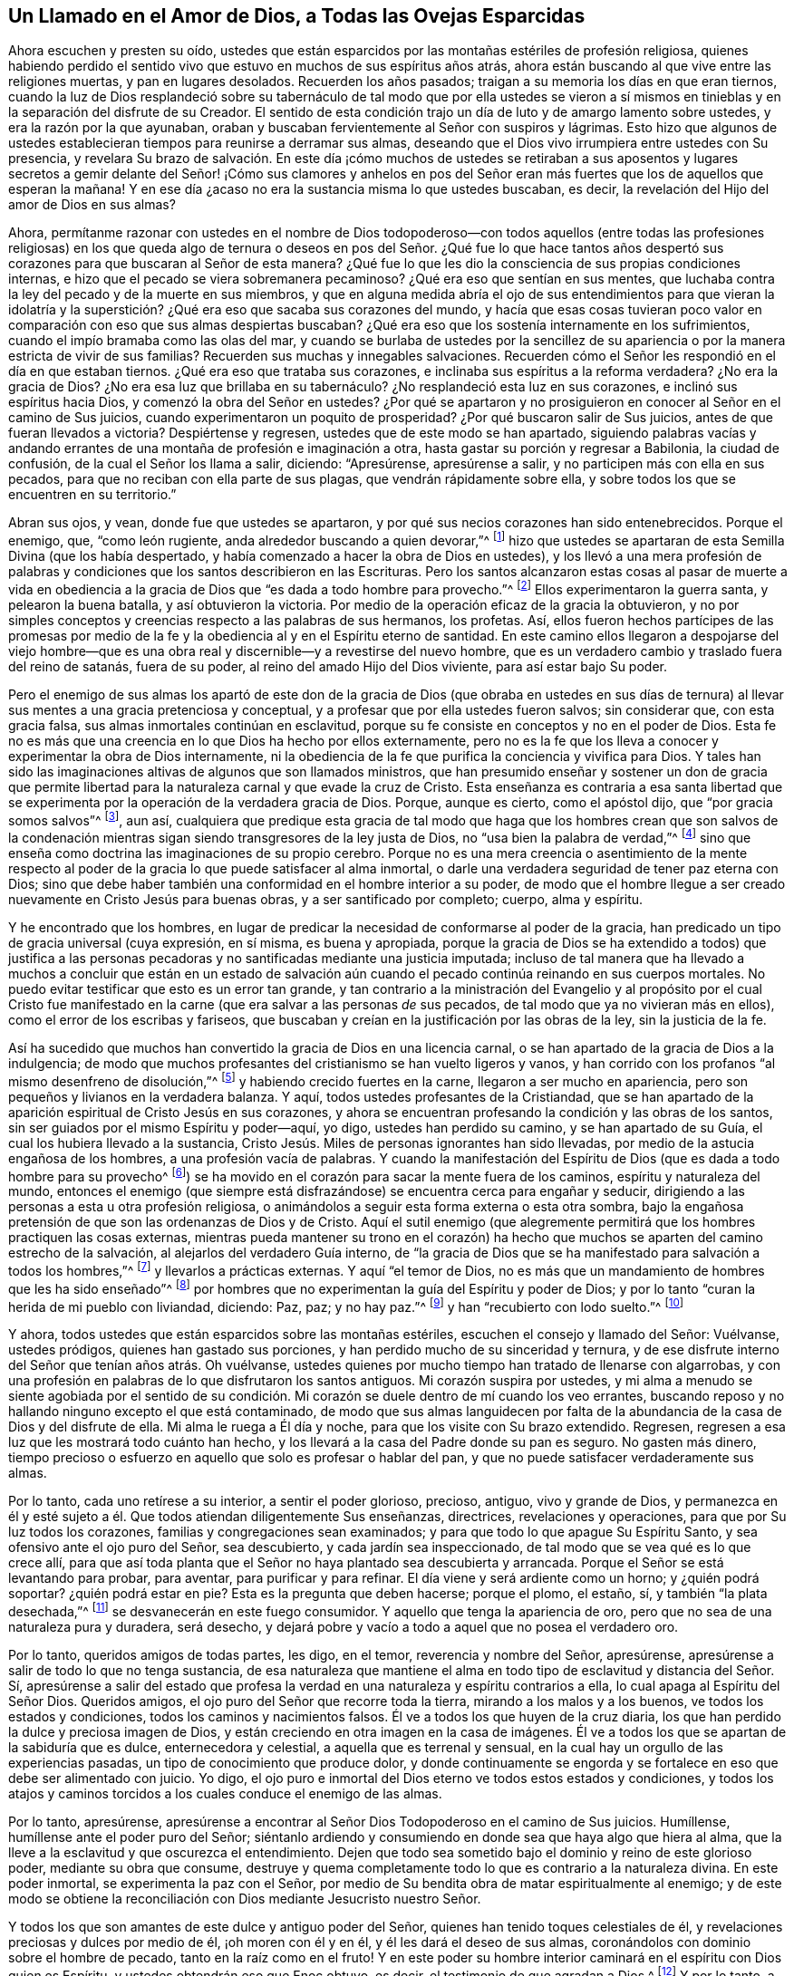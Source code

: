 [#llamado, short="Un Llamado a las Ovejas Esparcidas"]
== Un Llamado en el Amor de Dios, a Todas las Ovejas Esparcidas

Ahora escuchen y presten su oído,
ustedes que están esparcidos por las montañas estériles de profesión religiosa,
quienes habiendo perdido el sentido vivo que estuvo
en muchos de sus espíritus años atrás,
ahora están buscando al que vive entre las religiones muertas,
y pan en lugares desolados.
Recuerden los años pasados; traigan a su memoria los días en que eran tiernos,
cuando la luz de Dios resplandeció sobre su tabernáculo de tal modo que por ella ustedes
se vieron a sí mismos en tinieblas y en la separación del disfrute de su Creador.
El sentido de esta condición trajo un día de luto y de amargo lamento sobre ustedes,
y era la razón por la que ayunaban,
oraban y buscaban fervientemente al Señor con suspiros y lágrimas.
Esto hizo que algunos de ustedes establecieran tiempos
para reunirse a derramar sus almas,
deseando que el Dios vivo irrumpiera entre ustedes con Su presencia,
y revelara Su brazo de salvación. En este día ¡cómo muchos de ustedes se retiraban a
sus aposentos y lugares secretos a gemir delante del Señor! ¡Cómo sus clamores y anhelos
en pos del Señor eran más fuertes que los de aquellos que esperan la mañana!
Y en ese día ¿acaso no era la sustancia misma lo que ustedes buscaban, es decir,
la revelación del Hijo del amor de Dios en sus almas?

Ahora,
permítanme razonar con ustedes en el nombre de Dios todopoderoso--con todos aquellos
(entre todas las profesiones religiosas) en los que queda algo de ternura o deseos
en pos del Señor. ¿Qué fue lo que hace tantos años
despertó sus corazones para que buscaran al Señor de esta manera?
¿Qué fue lo que les dio la consciencia de sus propias condiciones internas,
e hizo que el pecado se viera sobremanera pecaminoso?
¿Qué era eso que sentían en sus mentes,
que luchaba contra la ley del pecado y de la muerte en sus miembros,
y que en alguna medida abría el ojo de sus entendimientos para que vieran la
idolatría y la superstición? ¿Qué era eso que sacaba sus corazones del mundo,
y hacía que esas cosas tuvieran poco valor en comparación
con eso que sus almas despiertas buscaban?
¿Qué era eso que los sostenía internamente en los sufrimientos,
cuando el impío bramaba como las olas del mar,
y cuando se burlaba de ustedes por la sencillez de su apariencia
o por la manera estricta de vivir de sus familias?
Recuerden sus muchas y innegables salvaciones.
Recuerden cómo el Señor les respondió en el día en que estaban tiernos.
¿Qué era eso que trataba sus corazones,
e inclinaba sus espíritus a la reforma verdadera?
¿No era la gracia de Dios?
¿No era esa luz que brillaba en su tabernáculo?
¿No resplandeció esta luz en sus corazones, e inclinó sus espíritus hacia Dios,
y comenzó la obra del Señor en ustedes?
¿Por qué se apartaron y no prosiguieron en conocer al Señor en el camino de Sus juicios,
cuando experimentaron un poquito de prosperidad?
¿Por qué buscaron salir de Sus juicios, antes de que fueran llevados a victoria?
Despiértense y regresen, ustedes que de este modo se han apartado,
siguiendo palabras vacías y andando errantes de una
montaña de profesión e imaginación a otra,
hasta gastar su porción y regresar a Babilonia, la ciudad de confusión,
de la cual el Señor los llama a salir, diciendo: "`Apresúrense, apresúrense a salir,
y no participen más con ella en sus pecados,
para que no reciban con ella parte de sus plagas, que vendrán rápidamente sobre ella,
y sobre todos los que se encuentren en su territorio.`"

Abran sus ojos, y vean, donde fue que ustedes se apartaron,
y por qué sus necios corazones han sido entenebrecidos.
Porque el enemigo, que, "`como león rugiente, anda alrededor buscando a quien devorar,`"^
footnote:[1 Pedro 5:8]
hizo que ustedes se apartaran de esta Semilla Divina (que los había despertado,
y había comenzado a hacer la obra de Dios en ustedes),
y los llevó a una mera profesión de palabras y condiciones
que los santos describieron en las Escrituras.
Pero los santos alcanzaron estas cosas al pasar de muerte a vida en obediencia
a la gracia de Dios que "`es dada a todo hombre para provecho.`"^
footnote:[1 Corintios 12:7]
Ellos experimentaron la guerra santa, y pelearon la buena batalla,
y así obtuvieron la victoria.
Por medio de la operación eficaz de la gracia la obtuvieron,
y no por simples conceptos y creencias respecto a las palabras de sus hermanos,
los profetas.
Así,
ellos fueron hechos partícipes de las promesas por medio de la
fe y la obediencia al y en el Espíritu eterno de santidad.
En este camino ellos llegaron a despojarse del viejo hombre--que
es una obra real y discernible--y a revestirse del nuevo hombre,
que es un verdadero cambio y traslado fuera del reino de satanás, fuera de su poder,
al reino del amado Hijo del Dios viviente, para así estar bajo Su poder.

Pero el enemigo de sus almas los apartó de este don de la gracia de Dios (que obraba
en ustedes en sus días de ternura) al llevar sus mentes a una gracia pretenciosa y conceptual,
y a profesar que por ella ustedes fueron salvos; sin considerar que,
con esta gracia falsa, sus almas inmortales continúan en esclavitud,
porque su fe consiste en conceptos y no en el poder de Dios.
Esta fe no es más que una creencia en lo que Dios ha hecho por ellos externamente,
pero no es la fe que los lleva a conocer y experimentar la obra de Dios internamente,
ni la obediencia de la fe que purifica la conciencia y vivifica para Dios.
Y tales han sido las imaginaciones altivas de algunos que son llamados ministros,
que han presumido enseñar y sostener un don de gracia que permite
libertad para la naturaleza carnal y que evade la cruz de Cristo.
Esta enseñanza es contraria a esa santa libertad que se
experimenta por la operación de la verdadera gracia de Dios.
Porque, aunque es cierto, como el apóstol dijo, que "`por gracia somos salvos`"^
footnote:[Efesios 2:5, 8], aun así,
cualquiera que predique esta gracia de tal modo que haga que los hombres crean que son
salvos de la condenación mientras sigan siendo transgresores de la ley justa de Dios,
no "`usa bien la palabra de verdad,`"^
footnote:[2 Timoteo 2:15]
sino que enseña como doctrina las imaginaciones de su propio cerebro.
Porque no es una mera creencia o asentimiento de la mente respecto
al poder de la gracia lo que puede satisfacer al alma inmortal,
o darle una verdadera seguridad de tener paz eterna con Dios;
sino que debe haber también una conformidad en el hombre interior a su poder,
de modo que el hombre llegue a ser creado nuevamente en Cristo Jesús para buenas obras,
y a ser santificado por completo; cuerpo, alma y espíritu.

Y he encontrado que los hombres,
en lugar de predicar la necesidad de conformarse al poder de la gracia,
han predicado un tipo de gracia universal (cuya expresión, en sí misma,
es buena y apropiada,
porque la gracia de Dios se ha extendido a todos) que justifica a las
personas pecadoras y no santificadas mediante una justicia imputada;
incluso de tal manera que ha llevado a muchos a concluir que están en un estado
de salvación aún cuando el pecado continúa reinando en sus cuerpos mortales.
No puedo evitar testificar que esto es un error tan grande,
y tan contrario a la ministración del Evangelio y al propósito por el cual Cristo
fue manifestado en la carne (que era salvar a las personas _de_ sus pecados,
de tal modo que ya no vivieran más en ellos), como el error de los escribas y fariseos,
que buscaban y creían en la justificación por las obras de la ley,
sin la justicia de la fe.

Así ha sucedido que muchos han convertido la gracia de Dios en una licencia carnal,
o se han apartado de la gracia de Dios a la indulgencia;
de modo que muchos profesantes del cristianismo se han vuelto ligeros y vanos,
y han corrido con los profanos "`al mismo desenfreno de disolución,`"^
footnote:[1 Pedro 4:4]
y habiendo crecido fuertes en la carne, llegaron a ser mucho en apariencia,
pero son pequeños y livianos en la verdadera balanza.
Y aquí, todos ustedes profesantes de la Cristiandad,
que se han apartado de la aparición espiritual de Cristo Jesús en sus corazones,
y ahora se encuentran profesando la condición y las obras de los santos,
sin ser guiados por el mismo Espíritu y poder--aquí, yo digo,
ustedes han perdido su camino, y se han apartado de su Guía,
el cual los hubiera llevado a la sustancia,
Cristo Jesús. Miles de personas ignorantes han sido llevadas,
por medio de la astucia engañosa de los hombres, a una profesión vacía de palabras.
Y cuando la manifestación del Espíritu de Dios (que es dada a todo hombre para su provecho^
footnote:[1 Corintios 12:7]) se ha movido en el corazón
para sacar la mente fuera de los caminos,
espíritu y naturaleza del mundo,
entonces el enemigo (que siempre está disfrazándose)
se encuentra cerca para engañar y seducir,
dirigiendo a las personas a esta u otra profesión religiosa,
o animándolos a seguir esta forma externa o esta otra sombra,
bajo la engañosa pretensión de que son las ordenanzas de Dios y de Cristo.
Aquí el sutil enemigo (que alegremente permitirá
que los hombres practiquen las cosas externas,
mientras pueda mantener su trono en el corazón) ha hecho
que muchos se aparten del camino estrecho de la salvación,
al alejarlos del verdadero Guía interno,
de "`la gracia de Dios que se ha manifestado para salvación a todos los hombres,`"^
footnote:[Tito 2:11]
y llevarlos a prácticas externas.
Y aquí "`el temor de Dios,
no es más que un mandamiento de hombres que les ha sido enseñado`"^
footnote:[Isaías 29:13]
por hombres que no experimentan la guía del Espíritu y poder de Dios;
y por lo tanto "`curan la herida de mi pueblo con liviandad, diciendo: Paz, paz;
y no hay paz.`"^
footnote:[Jeremías 6:14, 8:11]
y han "`recubierto con lodo suelto.`"^
footnote:[Ezequiel 13:10]

Y ahora, todos ustedes que están esparcidos sobre las montañas estériles,
escuchen el consejo y llamado del Señor: Vuélvanse, ustedes pródigos,
quienes han gastado sus porciones, y han perdido mucho de su sinceridad y ternura,
y de ese disfrute interno del Señor que tenían años atrás. Oh vuélvanse,
ustedes quienes por mucho tiempo han tratado de llenarse con algarrobas,
y con una profesión en palabras de lo que disfrutaron los santos antiguos.
Mi corazón suspira por ustedes,
y mi alma a menudo se siente agobiada por el sentido de su condición.
Mi corazón se duele dentro de mí cuando los veo errantes,
buscando reposo y no hallando ninguno excepto el que está contaminado,
de modo que sus almas languidecen por falta de la
abundancia de la casa de Dios y del disfrute de ella.
Mi alma le ruega a Él día y noche, para que los visite con Su brazo extendido.
Regresen, regresen a esa luz que les mostrará todo cuánto han hecho,
y los llevará a la casa del Padre donde su pan es seguro.
No gasten más dinero,
tiempo precioso o esfuerzo en aquello que solo es profesar o hablar del pan,
y que no puede satisfacer verdaderamente sus almas.

Por lo tanto, cada uno retírese a su interior, a sentir el poder glorioso, precioso,
antiguo, vivo y grande de Dios,
y permanezca en él y esté sujeto a él. Que todos atiendan diligentemente Sus enseñanzas,
directrices, revelaciones y operaciones, para que por Su luz todos los corazones,
familias y congregaciones sean examinados;
y para que todo lo que apague Su Espíritu Santo,
y sea ofensivo ante el ojo puro del Señor, sea descubierto,
y cada jardín sea inspeccionado, de tal modo que se vea qué es lo que crece allí,
para que así toda planta que el Señor no haya plantado sea descubierta y arrancada.
Porque el Señor se está levantando para probar, para aventar,
para purificar y para refinar.
El día viene y será ardiente como un horno; y ¿quién podrá soportar?
¿quién podrá estar en pie?
Esta es la pregunta que deben hacerse; porque el plomo, el estaño, sí,
y también "`la plata desechada,`"^
footnote:[Jeremías 6:30]
se desvanecerán en este fuego consumidor.
Y aquello que tenga la apariencia de oro,
pero que no sea de una naturaleza pura y duradera, será desecho,
y dejará pobre y vacío a todo a aquel que no posea el verdadero oro.

Por lo tanto, queridos amigos de todas partes, les digo, en el temor,
reverencia y nombre del Señor, apresúrense,
apresúrense a salir de todo lo que no tenga sustancia,
de esa naturaleza que mantiene el alma en todo tipo
de esclavitud y distancia del Señor. Sí,
apresúrense a salir del estado que profesa la verdad
en una naturaleza y espíritu contrarios a ella,
lo cual apaga al Espíritu del Señor Dios.
Queridos amigos, el ojo puro del Señor que recorre toda la tierra,
mirando a los malos y a los buenos, ve todos los estados y condiciones,
todos los caminos y nacimientos falsos.
Él ve a todos los que huyen de la cruz diaria,
los que han perdido la dulce y preciosa imagen de Dios,
y están creciendo en otra imagen en la casa de imágenes.
Él ve a todos los que se apartan de la sabiduría que es dulce, enternecedora y celestial,
a aquella que es terrenal y sensual,
en la cual hay un orgullo de las experiencias pasadas,
un tipo de conocimiento que produce dolor,
y donde continuamente se engorda y se fortalece en eso que debe ser alimentado con juicio.
Yo digo, el ojo puro e inmortal del Dios eterno ve todos estos estados y condiciones,
y todos los atajos y caminos torcidos a los cuales conduce el enemigo de las almas.

Por lo tanto, apresúrense,
apresúrense a encontrar al Señor Dios Todopoderoso en el camino de Sus juicios.
Humíllense, humíllense ante el poder puro del Señor;
siéntanlo ardiendo y consumiendo en donde sea que haya algo que hiera al alma,
que la lleve a la esclavitud y que oscurezca el entendimiento.
Dejen que todo sea sometido bajo el dominio y reino de este glorioso poder,
mediante su obra que consume,
destruye y quema completamente todo lo que es contrario a la naturaleza divina.
En este poder inmortal, se experimenta la paz con el Señor,
por medio de Su bendita obra de matar espiritualmente al enemigo;
y de este modo se obtiene la reconciliación con Dios mediante Jesucristo nuestro Señor.

Y todos los que son amantes de este dulce y antiguo poder del Señor,
quienes han tenido toques celestiales de él,
y revelaciones preciosas y dulces por medio de él, ¡oh moren con él y en él,
y él les dará el deseo de sus almas, coronándolos con dominio sobre el hombre de pecado,
tanto en la raíz como en el fruto!
Y en este poder su hombre interior caminará en el espíritu con Dios quien es Espíritu,
y ustedes obtendrán eso que Enoc obtuvo, es decir, el testimonio de que agradan a Dios.^
footnote:[Hebreos 11:5]
Y por lo tanto, a todos los amigos en todo lugar, les digo,
esperen por el brote fresco y el levantamiento glorioso
de este omnipotente poder del Señor,
para que él se manifieste a sí mismo en todas partes, rasgando todo velo,
quebrando toda cadena, abriendo todo sepulcro, resucitando toda alma a la vida eterna.
Entonces, en todas sus congregaciones y reuniones en todo lugar, tendrán este testimonio:
que "`la vida y la inmortalidad han sido sacadas a luz,`"^
footnote:[2 Timoteo 1:10]
y en ello se alegrarán con gozo inefable y glorioso,
porque este poder inmortal reina sobre todo, resplandece sobre todo, riega todo,
derrite todo, llena todo y endulza todo.
Y en el disfrute de su llenura espiritual, se levantarán santas alabanzas,
y acciones de gracias (en la melodía dulce y espiritual de la vida
eterna) brotarán y serán ofrecidas en el dulce sentido de Su amor,
el cual es el gran poder de Dios para salvación. Y así todo lo que es falso y erróneo,
todo lo que apaga el buen Espíritu del Señor,
será arrastrado y expulsado por el poderoso torrente del poder
inmortal de Aquel que es la Fuente de todos los seres.

Pero, a todos los que han perdido su camino,
les hago sonar la trompeta del Señor en sus oídos: Prepárense, prepárense,
para encontrarse con Jehová el Señor "`en el valle de la decisión.`"^
footnote:[Joel 3:14]
Y a todos los que tienen alguna ternura en sus corazones, y suspiros en pos del Señor,
esparcidos entre todas las denominaciones cristianas, les digo: Salgan,
salgan de Babilonia, y apártense; no toquen lo inmundo, para que el Señor los reciba.
Porque Él está listo para recibir a todos los que vengan a Él en Verdad y justicia,
y les pondrá una señal en la frente a todos los que
lloran por causa de los pecados del pueblo,
los cuales son grandes.
Por lo tanto, huyan por sus vidas fuera de la naturaleza de Sodoma,
y no se estanquen en una simple profesión de palabras que no provenga de la obra
inmediata de Dios y de la operación diaria de Su poder eterno en sus corazones.
Más bien,
desciendan a la obediencia a la voz pura y quieta del Espíritu (el don
de Dios en sus propios corazones) que los dirigirá (a medida que su oído
interior esté atento) en el camino estrecho de la vida eterna.
Aquí ustedes llegarán a aquello que inclinó sus corazones hacia Dios muchos años atrás,
y produjo en ustedes la ternura de espíritu.
Ahora, caminen en eso y sean fieles,
y los llevará a la Fuente de bendición de la cual vino, y al poderío del Ungido de Dios;
y así miles de personas de todas las naciones,
lenguas y pueblos se congregarán a Aquel que se llama "`Siloh;`"^
footnote:[Génesis 49:10, es decir, el Mesías]
y el monte de la casa del Señor será exaltado sobre todos los montes,
en medio de este gran día de prueba, tribulación y angustia.

Que el Señor Dios Todopoderoso alcance todos los
corazones que tengan algún deseo ferviente por Él,
esparcidos entre todas las denominaciones religiosas,
y atraiga a muchos a Sí mismo como tizones arrebatados del incendio.
Este es el anhelo de mi alma,
quien sufre dolores de parto por la visitación y
redención universal de la semilla de Jacob.

[.signed-section-signature]
Charles Marshall
